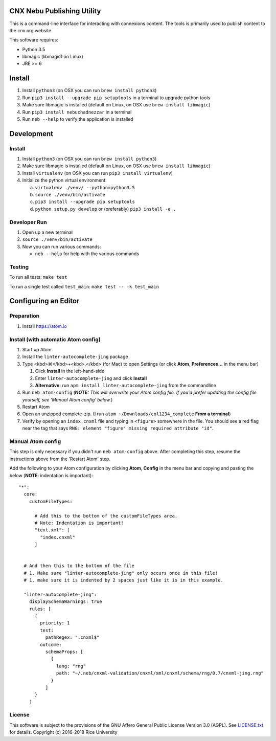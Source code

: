 CNX Nebu Publishing Utility
===========================

This is a command-line interface for interacting with connexions content. The tools is primarily used to publish content to the cnx.org website.

This software requires:

- Python 3.5
- libmagic (libmagic1 on Linux)
- JRE >= 6


Install
=======

1. Install ``python3`` (on OSX you can run ``brew install python3``)
#. Run ``pip3 install --upgrade pip setuptools`` in a terminal to upgrade python tools
#. Make sure libmagic is installed (default on Linux, on OSX use ``brew install libmagic``)
#. Run ``pip3 install nebuchadnezzar`` in a terminal
#. Run ``neb --help`` to verify the application is installed


Development
===========

Install
-------

1. Install ``python3`` (on OSX you can run ``brew install python3``)
#. Make sure libmagic is installed (default on Linux, on OSX use ``brew install libmagic``)
#. Install ``virtualenv`` (on OSX you can run ``pip3 install virtualenv``)
#. Initialize the python virtual environment:

   a. ``virtualenv ./venv/ --python=python3.5``
   #. ``source ./venv/bin/activate``
   #. ``pip3 install --upgrade pip setuptools``
   #. ``python setup.py develop`` or  (preferably) ``pip3 install -e .``

Developer Run
-------------

1. Open up a new terminal
#. ``source ./venv/bin/activate``
#. Now you can run various commands:

   - ``neb --help`` for help with the various commands
   
Testing
-------------
To run all tests: ``make test``

To run a single test called ``test_main``: ``make test -- -k test_main``

Configuring an Editor
=====================
Preparation
-----------

#. Install https://atom.io

Install (with automatic Atom config)
------------------------------------

#. Start up Atom
#. Install the ``linter-autocomplete-jing`` package

#. Type <kbd>⌘</kbd>+<kbd>,</kbd> (for Mac) to open Settings (or click **Atom**, **Preferences...** in the menu bar)

   #. Click **Install** in the left-hand-side
   #. Enter ``linter-autocomplete-jing`` and click **Install**
   #. **Alternative:** run ``apm install linter-autocomplete-jing`` from the commandline

#. Run ``neb atom-config`` (**NOTE:** *This will overwrite your Atom config file. If you'd prefer updating the config file yourself, see 'Manual Atom config' below.*)
#. Restart Atom
#. Open an unzipped complete-zip. (I run ``atom ~/Downloads/col1234_complete`` **From a terminal**)
#. Verify by opening an ``index.cnxml`` file and typing in ``<figure>`` somewhere in the file. You should see a red flag near the tag that says ``RNG: element "figure" missing required attribute "id"``.

Manual Atom config
------------------

This step is only necessary if you didn't run ``neb atom-config`` above. After completing this step, resume the instructions above from the 'Restart Atom' step.

Add the following to your Atom configuration by clicking **Atom**, **Config** in the menu bar and copying and pasting the below (**NOTE**: indentation is important)::

    "*":
      core:
        customFileTypes:

          # Add this to the bottom of the customFileTypes area.
          # Note: Indentation is important!
          "text.xml": [
            "index.cnxml"
          ]


      # And then this to the bottom of the file
      # 1. Make sure "linter-autocomplete-jing" only occurs once in this file!
      # 1. make sure it is indented by 2 spaces just like it is in this example.

      "linter-autocomplete-jing":
        displaySchemaWarnings: true
        rules: [
          {
            priority: 1
            test:
              pathRegex: ".cnxml$"
            outcome:
              schemaProps: [
                {
                  lang: "rng"
                  path: "~/.neb/cnxml-validation/cnxml/xml/cnxml/schema/rng/0.7/cnxml-jing.rng"
                }
              ]
          }
        ]

License
-------

This software is subject to the provisions of the GNU Affero General
Public License Version 3.0 (AGPL). See `<LICENSE.txt>`_ for details.
Copyright (c) 2016-2018 Rice University
